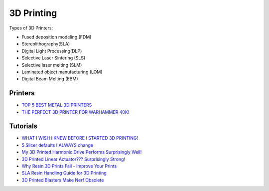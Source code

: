 .. _b8TPDBRWDX:

=======================================
3D Printing
=======================================

Types of 3D Printers:

* Fused deposition modeling (FDM)
* Stereolithography(SLA)
* Digital Light Processing(DLP)
* Selective Laser Sintering (SLS)
* Selective laser melting (SLM)
* Laminated object manufacturing (LOM)
* Digital Beam Melting (EBM)


Printers
=======================================

* `TOP 5 BEST METAL 3D PRINTERS <https://youtu.be/HT2aodYuKus>`_
* `THE PERFECT 3D PRINTER FOR WARHAMMER 40K! <https://youtu.be/hivnFEiueyY>`_


Tutorials
=======================================

* `WHAT I WISH I KNEW BEFORE I STARTED 3D PRINTING! <https://youtu.be/igEepnRj4Lc>`_
* `5 Slicer defaults I ALWAYS change <https://youtu.be/mE521Q4H6aY>`_
* `My 3D Printed Harmonic Drive Performs Surprisingly Well! <https://youtu.be/Emvo3bLT-Z4>`_
* `3D Printed Linear Actuator??? Surprisingly Strong! <https://youtu.be/-C9e--3nvro>`_
* `Why Resin 3D Prints Fail - Improve Your Prints <https://youtu.be/pbYAhjASGFY>`_
* `SLA Resin Handling Guide for 3D Printing <https://youtu.be/onVNnRjbm5g>`_
* `3D Printed Blasters Make Nerf Obsolete <https://youtu.be/zO6dmua_B0k>`_
